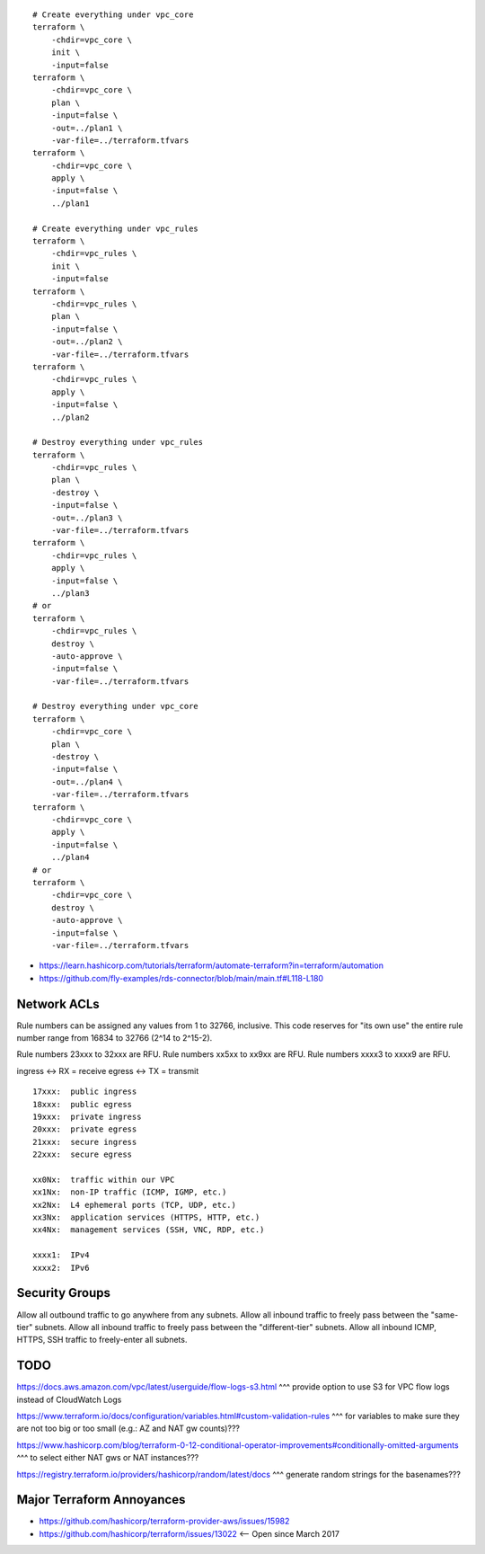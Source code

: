 ::

    # Create everything under vpc_core
    terraform \
        -chdir=vpc_core \
        init \
        -input=false
    terraform \
        -chdir=vpc_core \
        plan \
        -input=false \
        -out=../plan1 \
        -var-file=../terraform.tfvars
    terraform \
        -chdir=vpc_core \
        apply \
        -input=false \
        ../plan1

    # Create everything under vpc_rules
    terraform \
        -chdir=vpc_rules \
        init \
        -input=false
    terraform \
        -chdir=vpc_rules \
        plan \
        -input=false \
        -out=../plan2 \
        -var-file=../terraform.tfvars
    terraform \
        -chdir=vpc_rules \
        apply \
        -input=false \
        ../plan2

    # Destroy everything under vpc_rules
    terraform \
        -chdir=vpc_rules \
        plan \
        -destroy \
        -input=false \
        -out=../plan3 \
        -var-file=../terraform.tfvars
    terraform \
        -chdir=vpc_rules \
        apply \
        -input=false \
        ../plan3
    # or
    terraform \
        -chdir=vpc_rules \
        destroy \
        -auto-approve \
        -input=false \
        -var-file=../terraform.tfvars

    # Destroy everything under vpc_core
    terraform \
        -chdir=vpc_core \
        plan \
        -destroy \
        -input=false \
        -out=../plan4 \
        -var-file=../terraform.tfvars
    terraform \
        -chdir=vpc_core \
        apply \
        -input=false \
        ../plan4
    # or
    terraform \
        -chdir=vpc_core \
        destroy \
        -auto-approve \
        -input=false \
        -var-file=../terraform.tfvars

* https://learn.hashicorp.com/tutorials/terraform/automate-terraform?in=terraform/automation
* https://github.com/fly-examples/rds-connector/blob/main/main.tf#L118-L180


Network ACLs
------------

Rule numbers can be assigned any values from 1 to 32766, inclusive.  This code
reserves for "its own use" the entire rule number range from 16834 to 32766
(2^14 to 2^15-2).

Rule numbers 23xxx to 32xxx are RFU.
Rule numbers xx5xx to xx9xx are RFU.
Rule numbers xxxx3 to xxxx9 are RFU.

ingress <-> RX = receive
egress  <-> TX = transmit

::

    17xxx:  public ingress
    18xxx:  public egress
    19xxx:  private ingress
    20xxx:  private egress
    21xxx:  secure ingress
    22xxx:  secure egress

    xx0Nx:  traffic within our VPC
    xx1Nx:  non-IP traffic (ICMP, IGMP, etc.)
    xx2Nx:  L4 ephemeral ports (TCP, UDP, etc.)
    xx3Nx:  application services (HTTPS, HTTP, etc.)
    xx4Nx:  management services (SSH, VNC, RDP, etc.)

    xxxx1:  IPv4
    xxxx2:  IPv6



Security Groups
---------------

Allow all outbound traffic to go anywhere from any subnets.
Allow all inbound traffic to freely pass between the "same-tier" subnets.
Allow all inbound traffic to freely pass between the "different-tier" subnets.
Allow all inbound ICMP, HTTPS, SSH traffic to freely-enter all subnets.


TODO
----

https://docs.aws.amazon.com/vpc/latest/userguide/flow-logs-s3.html
^^^ provide option to use S3 for VPC flow logs instead of CloudWatch Logs

https://www.terraform.io/docs/configuration/variables.html#custom-validation-rules
^^^ for variables to make sure they are not too big or too small (e.g.:  AZ and NAT gw counts)???

https://www.hashicorp.com/blog/terraform-0-12-conditional-operator-improvements#conditionally-omitted-arguments
^^^ to select either NAT gws or NAT instances???

https://registry.terraform.io/providers/hashicorp/random/latest/docs
^^^ generate random strings for the basenames???


Major Terraform Annoyances
--------------------------

* https://github.com/hashicorp/terraform-provider-aws/issues/15982
* https://github.com/hashicorp/terraform/issues/13022  <-- Open since March 2017
